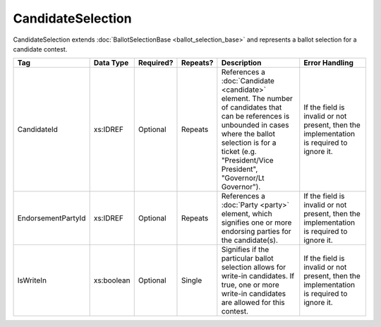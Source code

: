 .. This file is auto-generated.  Do not edit it by hand!

.. _xml-multi-candidate-selection:

CandidateSelection
==================

CandidateSelection extends :doc:`BallotSelectionBase <ballot_selection_base>` and represents a
ballot selection for a candidate contest.

+--------------------+--------------+--------------+--------------+------------------------------------------+------------------------------------------+
| Tag                | Data Type    | Required?    | Repeats?     | Description                              | Error Handling                           |
+====================+==============+==============+==============+==========================================+==========================================+
| CandidateId        | xs:IDREF     | Optional     | Repeats      | References a :doc:`Candidate             | If the field is invalid or not present,  |
|                    |              |              |              | <candidate>` element. The number of      | then the implementation is required to   |
|                    |              |              |              | candidates that can be references is     | ignore it.                               |
|                    |              |              |              | unbounded in cases where the ballot      |                                          |
|                    |              |              |              | selection is for a ticket (e.g.          |                                          |
|                    |              |              |              | "President/Vice President", "Governor/Lt |                                          |
|                    |              |              |              | Governor").                              |                                          |
+--------------------+--------------+--------------+--------------+------------------------------------------+------------------------------------------+
| EndorsementPartyId | xs:IDREF     | Optional     | Repeats      | References a :doc:`Party <party>`        | If the field is invalid or not present,  |
|                    |              |              |              | element, which signifies one or more     | then the implementation is required to   |
|                    |              |              |              | endorsing parties for the candidate(s).  | ignore it.                               |
+--------------------+--------------+--------------+--------------+------------------------------------------+------------------------------------------+
| IsWriteIn          | xs:boolean   | Optional     | Single       | Signifies if the particular ballot       | If the field is invalid or not present,  |
|                    |              |              |              | selection allows for write-in            | then the implementation is required to   |
|                    |              |              |              | candidates. If true, one or more         | ignore it.                               |
|                    |              |              |              | write-in candidates are allowed for this |                                          |
|                    |              |              |              | contest.                                 |                                          |
+--------------------+--------------+--------------+--------------+------------------------------------------+------------------------------------------+

.. code-block:: xml
   :linenos:

   <CandidateSelection id="cs10861">
      <CandidateId>can10861a</CandidateId>
      <CandidateId>can10861b</CandidateId>
      <EndorsementPartyId>par0001</EndorsementPartyId>
   </CandidateSelection>

